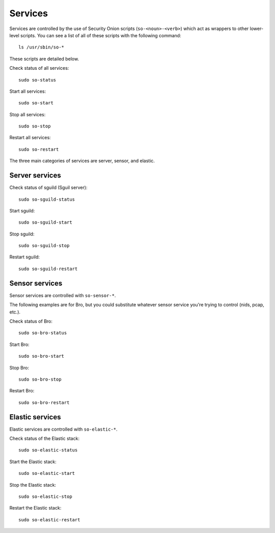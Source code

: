 Services
========

Services are controlled by the use of Security Onion scripts (``so-<noun>-<verb>``) which act as wrappers to other lower-level scripts. You can see a list of all of these scripts with the following command:

::

   ls /usr/sbin/so-*

These scripts are detailed below.

Check status of all services:

::

    sudo so-status

Start all services:

::

    sudo so-start

Stop all services:

::

    sudo so-stop

Restart all services:

::

    sudo so-restart

The three main categories of services are server, sensor, and elastic.

Server services
---------------

Check status of sguild (Sguil server):

::

    sudo so-sguild-status

Start sguild:

::

    sudo so-sguild-start

Stop sguild:

::

    sudo so-sguild-stop

Restart sguild:

::

    sudo so-sguild-restart

Sensor services
---------------

Sensor services are controlled with ``so-sensor-*``.

The following examples are for Bro, but you could substitute whatever sensor service you're trying to control (nids, pcap, etc.).

Check status of Bro:

::

    sudo so-bro-status

Start Bro:

::

    sudo so-bro-start

Stop Bro:

::

    sudo so-bro-stop

Restart Bro:

::

    sudo so-bro-restart

Elastic services
----------------

Elastic services are controlled with ``so-elastic-*``.

Check status of the Elastic stack:

::

    sudo so-elastic-status

Start the Elastic stack:

::

    sudo so-elastic-start

Stop the Elastic stack:

::

    sudo so-elastic-stop

Restart the Elastic stack:

::

    sudo so-elastic-restart
